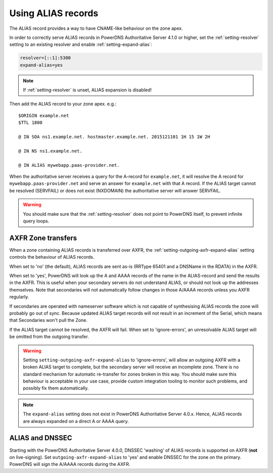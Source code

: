 Using ALIAS records
===================

The ALIAS record provides a way to have CNAME-like behaviour on the zone
apex.

In order to correctly serve ALIAS records in PowerDNS Authoritative
Server 4.1.0 or higher, set the :ref:`setting-resolver`
setting to an existing resolver and enable
:ref:`setting-expand-alias`:

.. code-block:: ini

    resolver=[::1]:5300
    expand-alias=yes

.. note::
  If :ref:`setting-resolver` is unset, ALIAS expansion is disabled!

Then add the ALIAS record to your zone apex. e.g.:

::

    $ORIGIN example.net
    $TTL 1800

    @ IN SOA ns1.example.net. hostmaster.example.net. 2015121101 1H 15 1W 2H

    @ IN NS ns1.example.net.

    @ IN ALIAS mywebapp.paas-provider.net.

When the authoritative server receives a query for the A-record for
``example.net``, it will resolve the A record for
``mywebapp.paas-provider.net`` and serve an answer for ``example.net``
with that A record.
If the ALIAS target cannot be resolved (SERVFAIL) or does not exist (NXDOMAIN) the authoritative server will answer SERVFAIL.

.. warning::
  You should make sure that the :ref:`setting-resolver` does not point to
  PowerDNS itself, to prevent infinite query loops.

.. _alias_axfr:

AXFR Zone transfers
-------------------

When a zone containing ALIAS records is transferred over AXFR, the :ref:`setting-outgoing-axfr-expand-alias` setting controls the behaviour of ALIAS records.

When set to 'no' (the default), ALIAS records are sent as-is (RRType 65401 and a DNSName in the RDATA) in the AXFR.

When set to 'yes', PowerDNS will look up the A and AAAA records of the name in the ALIAS-record and send the results in the AXFR.
This is useful when your secondary servers do not understand ALIAS, or should not look up the addresses themselves.
Note that secondaries will not automatically follow changes in those A/AAAA records unless you AXFR regularly.

If secondaries are operated with nameserver software which is not capable of synthesising ALIAS records the zone will probably go out of sync. Because updated ALIAS target records will not result in an increment of the Serial, which means that Secondaries won't pull the Zone.

If the ALIAS target cannot be resolved, the AXFR will fail.
When set to 'ignore-errors', an unresolvable ALIAS target will be omitted from the outgoing transfer.

.. warning::
  Setting ``setting-outgoing-axfr-expand-alias`` to 'ignore-errors', will allow an outgoing AXFR with a broken ALIAS target to complete, but the secondary server will receive an incomplete zone.
  There is no standard mechanism for automatic re-transfer for zones broken in this way.
  You should make sure this behaviour is acceptable in your use case, provide custom integration tooling to monitor such problems, and possibly fix them automatically.


.. note::
  The ``expand-alias`` setting does not exist in PowerDNS
  Authoritative Server 4.0.x. Hence, ALIAS records are always expanded on
  a direct A or AAAA query.

.. _alias_and_dnssec:

ALIAS and DNSSEC
----------------

Starting with the PowerDNS Authoritative Server 4.0.0, DNSSEC 'washing'
of ALIAS records is supported on AXFR (**not** on live-signing). Set
``outgoing-axfr-expand-alias`` to 'yes' and enable DNSSEC for the zone
on the primary. PowerDNS will sign the A/AAAA records during the AXFR.
